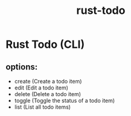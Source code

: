 #+title: rust-todo
#+category: rust

* Rust Todo (CLI)
** options:
   - create (Create a todo item)
   - edit (Edit a todo item)
   - delete (Delete a todo item)
   - toggle (Toggle the status of a todo item)
   - list (List all todo items)
